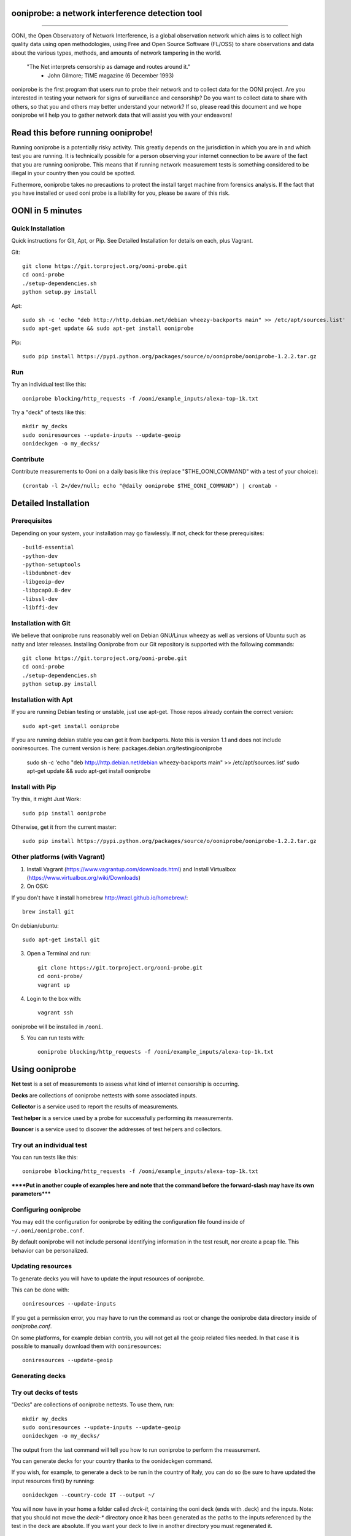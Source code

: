 ooniprobe: a network interference detection tool
================================================

.. image:: https://travis-ci.org/TheTorProject/ooni-probe.png?branch=master
    :target: https://travis-ci.org/TheTorProject/ooni-probe

.. image:: https://coveralls.io/repos/TheTorProject/ooni-probe/badge.png
    :target: https://coveralls.io/r/TheTorProject/ooni-probe

___________________________________________________________________________

.. image:: https://ooni.torproject.org/theme/img/ooni-logo.png
    :target: https:://ooni.torproject.org/

OONI, the Open Observatory of Network Interference, is a global observation
network which aims is to collect high quality data using open methodologies,
using Free and Open Source Software (FL/OSS) to share observations and data
about the various types, methods, and amounts of network tampering in the
world.


    "The Net interprets censorship as damage and routes around it."
                - John Gilmore; TIME magazine (6 December 1993)


ooniprobe is the first program that users run to probe their network and to
collect data for the OONI project. Are you interested in testing your network
for signs of surveillance and censorship? Do you want to collect data to share
with others, so that you and others may better understand your network? If so,
please read this document and we hope ooniprobe will help you to gather
network data that will assist you with your endeavors!

Read this before running ooniprobe!
===================================

Running ooniprobe is a potentially risky activity. This greatly depends on the
jurisdiction in which you are in and which test you are running. It is
technically possible for a person observing your internet connection to be
aware of the fact that you are running ooniprobe. This means that if running
network measurement tests is something considered to be illegal in your country
then you could be spotted.

Futhermore, ooniprobe takes no precautions to protect the install target machine
from forensics analysis.  If the fact that you have installed or used ooni
probe is a liability for you, please be aware of this risk.

OONI in 5 minutes
=================
Quick Installation
------------------

Quick instructions for Git, Apt, or Pip. See Detailed Installation for details on each, plus Vagrant.

Git::

    git clone https://git.torproject.org/ooni-probe.git
    cd ooni-probe
    ./setup-dependencies.sh
    python setup.py install
    
Apt::

    sudo sh -c 'echo "deb http://http.debian.net/debian wheezy-backports main" >> /etc/apt/sources.list'
    sudo apt-get update && sudo apt-get install ooniprobe

Pip::
    
    sudo pip install https://pypi.python.org/packages/source/o/ooniprobe/ooniprobe-1.2.2.tar.gz
    
Run
---

Try an individual test like this::

    ooniprobe blocking/http_requests -f /ooni/example_inputs/alexa-top-1k.txt

Try a "deck" of tests like this::

    mkdir my_decks
    sudo ooniresources --update-inputs --update-geoip
    oonideckgen -o my_decks/
    
Contribute
----------

Contribute measurements to Ooni on a daily basis like this (replace "$THE_OONI_COMMAND" 
with a test of your choice)::

      (crontab -l 2>/dev/null; echo "@daily ooniprobe $THE_OONI_COMMAND") | crontab -

Detailed Installation
=====================

Prerequisites
-------------

Depending on your system, your installation may go flawlessly. 
If not, check for these prerequisites::

-build-essential
-python-dev
-python-setuptools
-libdumbnet-dev
-libgeoip-dev
-libpcap0.8-dev
-libssl-dev
-libffi-dev

Installation with Git
---------------------
We believe that ooniprobe runs reasonably well on Debian GNU/Linux wheezy as
well as versions of Ubuntu such as natty and later releases. Installing Ooniprobe
from our Git repository is supported with the following commands::

    git clone https://git.torproject.org/ooni-probe.git
    cd ooni-probe
    ./setup-dependencies.sh
    python setup.py install

Installation with Apt 
---------------------

If you are running Debian testing or unstable, just use apt-get. 
Those repos already contain the correct version::

    sudo apt-get install ooniprobe

If you are running debian stable you can get it from backports. 
Note this is version 1.1 and does not include ooniresources.
The current version is here: packages.debian.org/testing/ooniprobe

    sudo sh -c 'echo "deb http://http.debian.net/debian wheezy-backports main" >> /etc/apt/sources.list'
    sudo apt-get update && sudo apt-get install ooniprobe

Install with Pip
----------------

Try this, it might Just Work::

    sudo pip install ooniprobe

Otherwise, get it from the current master::

    sudo pip install https://pypi.python.org/packages/source/o/ooniprobe/ooniprobe-1.2.2.tar.gz

Other platforms (with Vagrant)
------------------------------

1. Install Vagrant (https://www.vagrantup.com/downloads.html) and Install Virtualbox (https://www.virtualbox.org/wiki/Downloads)

2. On OSX:

If you don't have it install homebrew http://mxcl.github.io/homebrew/::

    brew install git

On debian/ubuntu::

    sudo apt-get install git

3. Open a Terminal and run::

    git clone https://git.torproject.org/ooni-probe.git
    cd ooni-probe/
    vagrant up

4. Login to the box with::

    vagrant ssh

ooniprobe will be installed in ``/ooni``.

5. You can run tests with::

    ooniprobe blocking/http_requests -f /ooni/example_inputs/alexa-top-1k.txt

Using ooniprobe
===============

**Net test** is a set of measurements to assess what kind of internet censorship is occurring.

**Decks** are collections of ooniprobe nettests with some associated inputs.

**Collector** is a service used to report the results of measurements.

**Test helper** is a service used by a probe for successfully performing its measurements.

**Bouncer** is a service used to discover the addresses of test helpers and collectors.

Try out an individual test
--------------------------

You can run tests like this::

    ooniprobe blocking/http_requests -f /ooni/example_inputs/alexa-top-1k.txt
    
******Put in another couple of examples here and note that 
the command before the forward-slash may have its own parameters*****

Configuring ooniprobe
---------------------

You may edit the configuration for ooniprobe by editing the configuration file
found inside of ``~/.ooni/ooniprobe.conf``.

By default ooniprobe will not include personal identifying information in the
test result, nor create a pcap file. This behavior can be personalized.


Updating resources
------------------

To generate decks you will have to update the input resources of ooniprobe.

This can be done with::

    ooniresources --update-inputs

If you get a permission error, you may have to run the command as root or
change the ooniprobe data directory inside of `ooniprobe.conf`.

On some platforms, for example debian contrib, you will not get all the geoip
related files needed. In that case it is possible to manually download them
with ``ooniresources``::

    ooniresources --update-geoip

Generating decks
----------------

Try out decks of tests
----------------------

"Decks" are collections of ooniprobe nettests. To use them, run::

    mkdir my_decks
    sudo ooniresources --update-inputs --update-geoip
    oonideckgen -o my_decks/

The output from the last command will tell you how to run ooniprobe to perform
the measurement.


You can generate decks for your country thanks to the oonideckgen command.

If you wish, for example, to generate a deck to be run in the country of Italy,
you can do so (be sure to have updated the input resources first) by running::

    oonideckgen --country-code IT --output ~/

You will now have in your home a folder called `deck-it`, containing the ooni
deck (ends with .deck) and the inputs.
Note: that you should not move the `deck-*` directory once it has been
generated as the paths to the inputs referenced by the test in the deck are
absolute. If you want your deck to live in another directory you must
regenerated it.


Running decks
-------------

You will find all the installed decks inside of ``/usr/share/ooni/decks``.

You may then run a deck by using the command line option ``-i``:

As root::

    ooniprobe -i /usr/share/ooni/decks/mlab.deck


Or as a user::

    ooniprobe -i /usr/share/ooni/decks/mlab_no_root.deck


Or:

As root::

    ooniprobe -i /usr/share/ooni/decks/complete.deck


Or as a user::

    ooniprobe -i /usr/share/ooni/decks/complete_no_root.deck


The above tests will require around 20-30 minutes to complete depending on your network speed.

If you would prefer to run some faster tests you should run:
As root::

    ooniprobe -i /usr/share/ooni/decks/fast.deck


Or as a user::

    ooniprobe -i /usr/share/ooni/decks/fast_no_root.deck


Running net tests
-----------------

You may list all the installed stable net tests with::


    ooniprobe -s


You may then run a nettest by specifying its name for example::


    ooniprobe manipulation/http_header_field_manipulation


It is also possible to specify inputs to tests as URLs::


    ooniprobe blocking/http_requests -f httpo://ihiderha53f36lsd.onion/input/37e60e13536f6afe47a830bfb6b371b5cf65da66d7ad65137344679b24fdccd1


You can find the result of the test in your current working directory.

By default the report result will be collected by the default ooni collector
and the addresses of test helpers will be obtained from the default bouncer.

You may also specify your own collector or bouncer with the options ``-c`` and
``-b``.

Conribute measurements regularly
================================

If you would like to contribute measurements to OONI daily you can add
this to your crontab::

    @daily ooniprobe $THE_OONI_COMMAND

Run this command to automatically update your crontab:: 

      (crontab -l 2>/dev/null; echo "@daily ooniprobe $THE_OONI_COMMAND") | crontab -

Bridges and obfsproxy bridges
=============================

ooniprobe submits reports to oonib report collectors through Tor to a hidden
service endpoint. By default, ooniprobe uses the installed system Tor, but can
also be configured to launch Tor (see the advanced.start_tor option in
ooniprobe.conf), and ooniprobe supports bridges (and obfsproxy bridges, if
obfsproxy is installed). The tor.bridges option in ooniprobe.conf sets the path
to a file that should contain a set of "bridge" lines (of the same format as
used in torrc, and as returned by https://bridges.torproject.org). If obfsproxy
bridges are to be used, the path to the obfsproxy binary must be configured.
See option advanced.obfsproxy_binary, in ooniprobe.conf.

(Optional) Install obfsproxy
----------------------------

Install the latest version of obfsproxy for your platform.

Download Obfsproxy: https://www.torproject.org/projects/obfsproxy.html.en

Setting capabilities on your virtualenv python binary
=====================================================

If your distributation supports capabilities you can avoid needing to run OONI as root::


    setcap cap_net_admin,cap_net_raw+eip /path/to/your/virtualenv's/python


Reporting bugs
==============

You can report bugs and issues you find with ooni-probe on The Tor Projec issue
tracker filing them under the "Ooni" component: https://trac.torproject.org/projects/tor/newticket?component=Ooni.

You can either register an account or use the group account "cypherpunks" with
password "writecode".

Contributing
============

You can download the code for ooniprobe from the following git repository::


    git clone https://git.torproject.org/ooni-probe.git


It is also viewable on the web via: https://gitweb.torproject.org/ooni-probe.git.

You should then submit patches for review as pull requests to this github repository: 

https://github.com/TheTorProject/ooni-probe

Read this article to learn how to create a pull request on github (https://help.github.com/articles/creating-a-pull-request).

If you prefer not to use github (or don't have an account), you may also submit
patches as attachments to tickets.

Be sure to format the patch (given that you are working on a feature branch
that is different from master) with::


    git format-patch master --stdout > my_first_ooniprobe.patch


Setting up development environment
----------------------------------

On debian based systems this can be done with::

    sudo apt-get install libgeoip-dev python-virtualenv virtualenvwrapper
    mkvirtualenv ooniprobe
    python setup.py install
    pip install -r requirements-dev.txt
